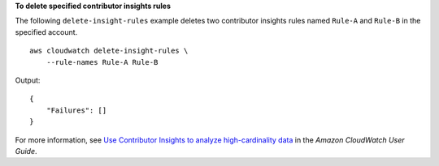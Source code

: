 **To delete specified contributor insights rules**

The following ``delete-insight-rules`` example deletes two contributor insights rules named ``Rule-A`` and ``Rule-B`` in the specified account. ::

    aws cloudwatch delete-insight-rules \
        --rule-names Rule-A Rule-B 

Output::

    {
        "Failures": []
    }

For more information, see `Use Contributor Insights to analyze high-cardinality data <https://docs.aws.amazon.com/AmazonCloudWatch/latest/monitoring/ContributorInsights.html>`__ in the *Amazon CloudWatch User Guide*.